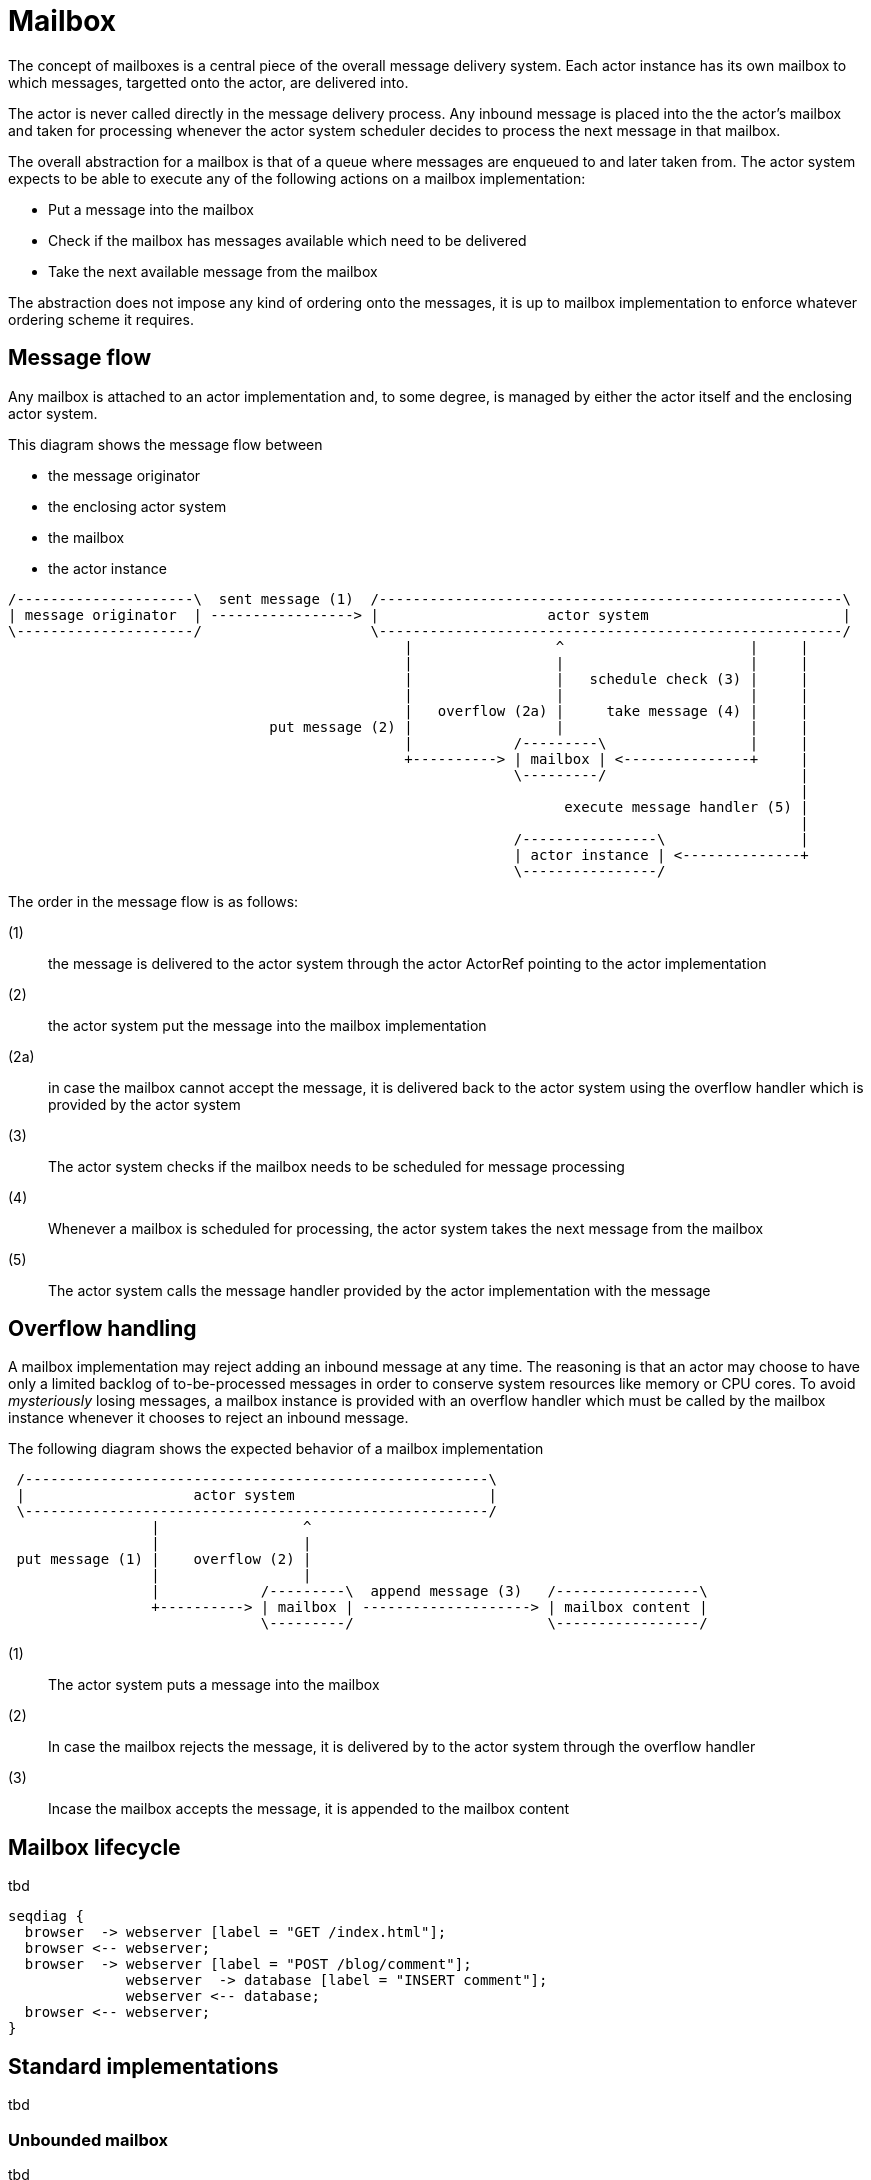 = Mailbox

The concept of mailboxes is a central piece of the overall message delivery system. Each actor instance has its own
mailbox to which messages, targetted onto the actor, are delivered into.

The actor is never called directly in the message delivery process. Any inbound message is placed into the the actor's
mailbox and taken for processing whenever the actor system scheduler decides to process the next message in that
mailbox.

The overall abstraction for a mailbox is that of a queue where messages are enqueued to and later taken from.
The actor system expects to be able to execute any of the following actions on a mailbox implementation:

* Put a message into the mailbox
* Check if the mailbox has messages available which need to be delivered
* Take the next available message from the mailbox

The abstraction does not impose any kind of ordering onto the messages, it is up to mailbox implementation to enforce
whatever ordering scheme it requires.

== Message flow
Any mailbox is attached to an actor implementation and, to some degree, is managed by either the
actor itself and the enclosing actor system.

This diagram shows the message flow between

* the message originator
* the enclosing actor system
* the mailbox
* the actor instance

[ditaa, target="message-flow-mailbox"]
....
/---------------------\  sent message (1)  /-------------------------------------------------------\
| message originator  | -----------------> |                    actor system                       |
\---------------------/                    \-------------------------------------------------------/
                                               |                 ^                      |     |
                                               |                 |                      |     |
                                               |                 |   schedule check (3) |     |
                                               |                 |                      |     |
                                               |   overflow (2a) |     take message (4) |     |
                               put message (2) |                 |                      |     |
                                               |            /---------\                 |     |
                                               +----------> | mailbox | <---------------+     |
                                                            \---------/                       |
                                                                                              |
                                                                  execute message handler (5) |
                                                                                              |
                                                            /----------------\                |
                                                            | actor instance | <--------------+
                                                            \----------------/

....

The order in the message flow is as follows:

(1):: the message is delivered to the actor system through the actor ActorRef pointing to the actor implementation
(2):: the actor system put the message into the mailbox implementation
(2a):: in case the mailbox cannot accept the message, it is delivered back to the actor system using the overflow
 handler which is provided by the actor system
(3):: The actor system checks if the mailbox needs to be scheduled for message processing
(4):: Whenever a mailbox is scheduled for processing, the actor system takes the next message from the mailbox
(5):: The actor system calls the message handler provided by the actor implementation with the message

== Overflow handling
A mailbox implementation may reject adding an inbound message at any time. The reasoning is that an actor may choose
to have only a limited backlog of to-be-processed messages in order to conserve system resources like memory or
CPU cores. To avoid _mysteriously_ losing messages,
a mailbox instance is provided with an overflow handler which must be called by the mailbox instance whenever it
chooses to reject an inbound message.

The following diagram shows the expected behavior of a mailbox implementation

[ditaa, target="mailbox-overflow"]
....

 /-------------------------------------------------------\
 |                    actor system                       |
 \-------------------------------------------------------/
                 |                 ^
                 |                 |
 put message (1) |    overflow (2) |
                 |                 |
                 |            /---------\  append message (3)   /-----------------\
                 +----------> | mailbox | --------------------> | mailbox content |
                              \---------/                       \-----------------/

....

(1):: The actor system puts a message into the mailbox
(2):: In case the mailbox rejects the message, it is delivered by to the actor system through the overflow handler
(3):: Incase the mailbox accepts the message, it is appended to the mailbox content

== Mailbox lifecycle
tbd

[seqdiag, target="mailbox-lifecyle"]
....

seqdiag {
  browser  -> webserver [label = "GET /index.html"];
  browser <-- webserver;
  browser  -> webserver [label = "POST /blog/comment"];
              webserver  -> database [label = "INSERT comment"];
              webserver <-- database;
  browser <-- webserver;
}
....



== Standard implementations
tbd

=== Unbounded mailbox
tbd


